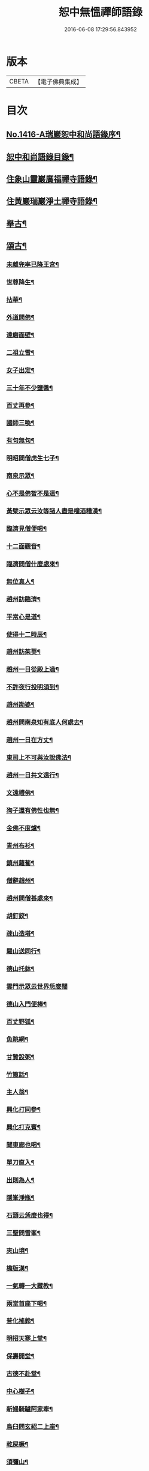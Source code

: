 #+TITLE: 恕中無慍禪師語錄 
#+DATE: 2016-06-08 17:29:56.843952

* 版本
 |     CBETA|【電子佛典集成】|

* 目次
** [[file:KR6q0349_001.txt::001-0405a1][No.1416-A瑞巖恕中和尚語錄序¶]]
** [[file:KR6q0349_001.txt::001-0405c2][恕中和尚語錄目錄¶]]
** [[file:KR6q0349_001.txt::001-0406a4][住象山靈巖廣福禪寺語錄¶]]
** [[file:KR6q0349_002.txt::002-0413a4][住黃巖瑞巖淨土禪寺語錄¶]]
** [[file:KR6q0349_003.txt::003-0419a7][舉古¶]]
** [[file:KR6q0349_003.txt::003-0420c5][頌古¶]]
*** [[file:KR6q0349_003.txt::003-0420c6][未離兜率已降王宮¶]]
*** [[file:KR6q0349_003.txt::003-0420c8][世尊降生¶]]
*** [[file:KR6q0349_003.txt::003-0420c11][拈華¶]]
*** [[file:KR6q0349_003.txt::003-0420c14][外道問佛¶]]
*** [[file:KR6q0349_003.txt::003-0420c17][達磨面壁¶]]
*** [[file:KR6q0349_003.txt::003-0420c20][二祖立雪¶]]
*** [[file:KR6q0349_003.txt::003-0420c23][女子出定¶]]
*** [[file:KR6q0349_003.txt::003-0421a2][三十年不少鹽醬¶]]
*** [[file:KR6q0349_003.txt::003-0421a5][百丈再參¶]]
*** [[file:KR6q0349_003.txt::003-0421a8][國師三喚¶]]
*** [[file:KR6q0349_003.txt::003-0421a12][有句無句¶]]
*** [[file:KR6q0349_003.txt::003-0421a15][明昭問僧虎生七子¶]]
*** [[file:KR6q0349_003.txt::003-0421a18][南泉示眾¶]]
*** [[file:KR6q0349_003.txt::003-0421a22][心不是佛智不是道¶]]
*** [[file:KR6q0349_003.txt::003-0421a24][黃檗示眾云汝等諸人盡是噇酒糟漢¶]]
*** [[file:KR6q0349_003.txt::003-0421b3][臨濟見僧便喝¶]]
*** [[file:KR6q0349_003.txt::003-0421b6][十二面觀音¶]]
*** [[file:KR6q0349_003.txt::003-0421b8][臨濟問僧什麼處來¶]]
*** [[file:KR6q0349_003.txt::003-0421b10][無位真人¶]]
*** [[file:KR6q0349_003.txt::003-0421b13][趙州訪臨濟¶]]
*** [[file:KR6q0349_003.txt::003-0421b16][平常心是道¶]]
*** [[file:KR6q0349_003.txt::003-0421b18][使得十二時辰¶]]
*** [[file:KR6q0349_003.txt::003-0421b21][趙州訪茱萸¶]]
*** [[file:KR6q0349_003.txt::003-0421b24][趙州一日從殿上過¶]]
*** [[file:KR6q0349_003.txt::003-0421c3][不許夜行投明須到¶]]
*** [[file:KR6q0349_003.txt::003-0421c5][趙州勘婆¶]]
*** [[file:KR6q0349_003.txt::003-0421c8][趙州問南泉知有底人何處去¶]]
*** [[file:KR6q0349_003.txt::003-0421c11][趙州一日在方丈¶]]
*** [[file:KR6q0349_003.txt::003-0421c13][東司上不可與汝說佛法¶]]
*** [[file:KR6q0349_003.txt::003-0421c16][趙州一日共文遠行¶]]
*** [[file:KR6q0349_003.txt::003-0421c19][文遠禮佛¶]]
*** [[file:KR6q0349_003.txt::003-0421c21][狗子還有佛性也無¶]]
*** [[file:KR6q0349_003.txt::003-0421c23][金佛不度爐¶]]
*** [[file:KR6q0349_003.txt::003-0422a2][青州布衫¶]]
*** [[file:KR6q0349_003.txt::003-0422a5][鎮州蘿蔔¶]]
*** [[file:KR6q0349_003.txt::003-0422a8][僧辭趙州¶]]
*** [[file:KR6q0349_003.txt::003-0422a11][趙州問僧甚處來¶]]
*** [[file:KR6q0349_003.txt::003-0422a14][胡釘鉸¶]]
*** [[file:KR6q0349_003.txt::003-0422a16][疎山造塔¶]]
*** [[file:KR6q0349_003.txt::003-0422a19][羅山送同行¶]]
*** [[file:KR6q0349_003.txt::003-0422a22][德山托鉢¶]]
*** [[file:KR6q0349_003.txt::003-0422a24][雲門示眾云世界恁麼闊]]
*** [[file:KR6q0349_003.txt::003-0422b4][德山入門便棒¶]]
*** [[file:KR6q0349_003.txt::003-0422b6][百丈野狐¶]]
*** [[file:KR6q0349_003.txt::003-0422b9][魚跳網¶]]
*** [[file:KR6q0349_003.txt::003-0422b12][甘贄設粥¶]]
*** [[file:KR6q0349_003.txt::003-0422b14][竹篦話¶]]
*** [[file:KR6q0349_003.txt::003-0422b16][主人翁¶]]
*** [[file:KR6q0349_003.txt::003-0422b18][興化打同參¶]]
*** [[file:KR6q0349_003.txt::003-0422b20][興化打克賓¶]]
*** [[file:KR6q0349_003.txt::003-0422b23][聞東廊也喝¶]]
*** [[file:KR6q0349_003.txt::003-0422c2][單刀直入¶]]
*** [[file:KR6q0349_003.txt::003-0422c5][出則為人¶]]
*** [[file:KR6q0349_003.txt::003-0422c8][隱峯淨瓶¶]]
*** [[file:KR6q0349_003.txt::003-0422c11][石頭云恁麼也得¶]]
*** [[file:KR6q0349_003.txt::003-0422c14][三聖問雪峯¶]]
*** [[file:KR6q0349_003.txt::003-0422c17][夾山境¶]]
*** [[file:KR6q0349_003.txt::003-0422c20][檐版漢¶]]
*** [[file:KR6q0349_003.txt::003-0422c23][一氣轉一大藏教¶]]
*** [[file:KR6q0349_003.txt::003-0423a2][兩堂首座下喝¶]]
*** [[file:KR6q0349_003.txt::003-0423a4][普化搖鈴¶]]
*** [[file:KR6q0349_003.txt::003-0423a7][明招天寒上堂¶]]
*** [[file:KR6q0349_003.txt::003-0423a10][保壽開堂¶]]
*** [[file:KR6q0349_003.txt::003-0423a13][古德不赴堂¶]]
*** [[file:KR6q0349_003.txt::003-0423a16][中心樹子¶]]
*** [[file:KR6q0349_003.txt::003-0423a19][新婦騎驢阿家牽¶]]
*** [[file:KR6q0349_003.txt::003-0423a21][烏臼問玄紹二上座¶]]
*** [[file:KR6q0349_003.txt::003-0423a24][乾屎橛¶]]
*** [[file:KR6q0349_003.txt::003-0423b2][須彌山¶]]
*** [[file:KR6q0349_003.txt::003-0423b5][鋸解秤椎¶]]
*** [[file:KR6q0349_003.txt::003-0423b8][四方八面來時如何¶]]
*** [[file:KR6q0349_003.txt::003-0423b11][望州亭與汝相見了也¶]]
*** [[file:KR6q0349_003.txt::003-0423b14][夾山示眾目前無法¶]]
*** [[file:KR6q0349_003.txt::003-0423b17][無業國師¶]]
*** [[file:KR6q0349_003.txt::003-0423b20][靈雲見桃華¶]]
*** [[file:KR6q0349_003.txt::003-0423b22][玄沙云諦當甚諦當¶]]
*** [[file:KR6q0349_003.txt::003-0423b24][言無展事¶]]
*** [[file:KR6q0349_003.txt::003-0423c2][舉道者訪瑯邪¶]]
*** [[file:KR6q0349_003.txt::003-0423c5][語默涉離微¶]]
*** [[file:KR6q0349_003.txt::003-0423c8][趙州訪道吾¶]]
*** [[file:KR6q0349_003.txt::003-0423c11][臨濟遷化¶]]
*** [[file:KR6q0349_003.txt::003-0423c14][僧問虔峯¶]]
*** [[file:KR6q0349_003.txt::003-0423c17][聞聲悟道¶]]
*** [[file:KR6q0349_003.txt::003-0423c20][陸亘大夫問南泉¶]]
*** [[file:KR6q0349_003.txt::003-0423c23][雲門拈拄杖舉教中云¶]]
*** [[file:KR6q0349_003.txt::003-0423c24][玄沙三種病]]
*** [[file:KR6q0349_003.txt::003-0424a4][玄沙見新到¶]]
*** [[file:KR6q0349_003.txt::003-0424a6][赤肉團上¶]]
*** [[file:KR6q0349_003.txt::003-0424a9][百丈侍馬祖游山歸哭¶]]
*** [[file:KR6q0349_003.txt::003-0424a12][楊歧問僧栗棘蓬作麼生吞¶]]
*** [[file:KR6q0349_003.txt::003-0424a15][三脚驢¶]]
*** [[file:KR6q0349_003.txt::003-0424a18][廬陵米價¶]]
*** [[file:KR6q0349_003.txt::003-0424a23][五逆聞雷¶]]
*** [[file:KR6q0349_003.txt::003-0424b2][口是禍門¶]]
*** [[file:KR6q0349_003.txt::003-0424b5][龍門十二時辰歌¶]]
*** [[file:KR6q0349_003.txt::003-0424b7][鐘樓上念讚¶]]
*** [[file:KR6q0349_003.txt::003-0424b9][師子尊者¶]]
*** [[file:KR6q0349_003.txt::003-0424b11][芭蕉示眾¶]]
*** [[file:KR6q0349_003.txt::003-0424b14][十智同真¶]]
*** [[file:KR6q0349_003.txt::003-0424b17][一口吸盡西江水¶]]
*** [[file:KR6q0349_003.txt::003-0424b20][雲門鑑咦¶]]
*** [[file:KR6q0349_003.txt::003-0424b23][大通智勝佛¶]]
*** [[file:KR6q0349_003.txt::003-0424c2][其施汝者不名福田¶]]
*** [[file:KR6q0349_003.txt::003-0424c5][居一切時不起妄念¶]]
*** [[file:KR6q0349_003.txt::003-0424c7][見見之時見非是見¶]]
*** [[file:KR6q0349_003.txt::003-0424c10][清淨行者不入涅槃¶]]
*** [[file:KR6q0349_003.txt::003-0424c13][五法三自性二種無我¶]]
*** [[file:KR6q0349_003.txt::003-0424c16][救產難¶]]
*** [[file:KR6q0349_003.txt::003-0424c24][趙州訪上下庵主¶]]
*** [[file:KR6q0349_003.txt::003-0425a3][達磨見武帝¶]]
*** [[file:KR6q0349_003.txt::003-0425a6][庭前栢樹子¶]]
*** [[file:KR6q0349_003.txt::003-0425a9][德山見龍潭¶]]
*** [[file:KR6q0349_003.txt::003-0425a12][黃檗上堂大眾纔集以拄杖一時趕散復召云大眾大眾回首檗云月似彎弓少雨多風¶]]
*** [[file:KR6q0349_003.txt::003-0425a15][慈明揭榜¶]]
** [[file:KR6q0349_003.txt::003-0425a18][小佛事¶]]
** [[file:KR6q0349_004.txt::004-0426a3][讚¶]]
*** [[file:KR6q0349_004.txt::004-0426a4][觀世音菩薩讚¶]]
*** [[file:KR6q0349_004.txt::004-0426b21][魚籃觀音讚¶]]
*** [[file:KR6q0349_004.txt::004-0426c4][行道觀音讚¶]]
*** [[file:KR6q0349_004.txt::004-0426c7][妙湛上人書普門品觀音像讚¶]]
*** [[file:KR6q0349_004.txt::004-0426c10][翠巖琳上人書法華塔讚¶]]
*** [[file:KR6q0349_004.txt::004-0426c21][文殊大士讚¶]]
*** [[file:KR6q0349_004.txt::004-0426c24][朝陽對月二讚]]
*** [[file:KR6q0349_004.txt::004-0427a4][布袋讚¶]]
*** [[file:KR6q0349_004.txt::004-0427a8][啞女讚¶]]
*** [[file:KR6q0349_004.txt::004-0427a10][普化和尚讚¶]]
*** [[file:KR6q0349_004.txt::004-0427a13][達磨祖師讚¶]]
*** [[file:KR6q0349_004.txt::004-0427a18][智覺禪師讚¶]]
*** [[file:KR6q0349_004.txt::004-0427b3][虎丘隆禪師讚¶]]
*** [[file:KR6q0349_004.txt::004-0427b8][應庵和尚讚¶]]
*** [[file:KR6q0349_004.txt::004-0427b12][橫川和尚讚¶]]
*** [[file:KR6q0349_004.txt::004-0427b15][寂照先師讚¶]]
*** [[file:KR6q0349_004.txt::004-0427b22][雪窻和尚讚¶]]
*** [[file:KR6q0349_004.txt::004-0427c2][古鼎和尚讚¶]]
*** [[file:KR6q0349_004.txt::004-0427c8][善世禪師讚¶]]
*** [[file:KR6q0349_004.txt::004-0427c12][南堂和尚讚¶]]
*** [[file:KR6q0349_004.txt::004-0427c16][榮枯木像讚¶]]
*** [[file:KR6q0349_004.txt::004-0427c19][自讚¶]]
*** [[file:KR6q0349_004.txt::004-0427c24][又染無著請¶]]
*** [[file:KR6q0349_004.txt::004-0428a5][又仗錫原極長老請¶]]
** [[file:KR6q0349_004.txt::004-0428a9][銘¶]]
*** [[file:KR6q0349_004.txt::004-0428a11][圓中銘¶]]
*** [[file:KR6q0349_004.txt::004-0428a15][簡首座靜元字銘¶]]
*** [[file:KR6q0349_004.txt::004-0428a20][共笑軒銘¶]]
*** [[file:KR6q0349_004.txt::004-0428a24][用貞銘]]
*** [[file:KR6q0349_004.txt::004-0428b6][琦首座無依字銘¶]]
*** [[file:KR6q0349_004.txt::004-0428b10][亮西堂西隱字銘¶]]
*** [[file:KR6q0349_004.txt::004-0428b17][漁家傲二首¶]]
** [[file:KR6q0349_004.txt::004-0428c5][偈頌¶]]
*** [[file:KR6q0349_004.txt::004-0428c7][示秀禪人¶]]
*** [[file:KR6q0349_004.txt::004-0428c14][贈杲上人次南堂和尚韻¶]]
*** [[file:KR6q0349_004.txt::004-0428c21][贈性傳唯侍者¶]]
*** [[file:KR6q0349_004.txt::004-0429a6][病中贈醫僧悅可庭¶]]
*** [[file:KR6q0349_004.txt::004-0429a12][贈項君禮¶]]
*** [[file:KR6q0349_004.txt::004-0429a20][送乂侍者遊台鴈¶]]
*** [[file:KR6q0349_004.txt::004-0429b4][送法姪暐日初遊台鴈¶]]
*** [[file:KR6q0349_004.txt::004-0429b14][楚雲歌贈瑒上人¶]]
*** [[file:KR6q0349_004.txt::004-0429b21][初度日寄季通¶]]
*** [[file:KR6q0349_004.txt::004-0429c5][木庵號¶]]
*** [[file:KR6q0349_004.txt::004-0429c13][韜侍者刺血書法華經¶]]
*** [[file:KR6q0349_004.txt::004-0429c20][憩庵歌棠上人求¶]]
*** [[file:KR6q0349_004.txt::004-0430a3][古劒歌為快藏主賦¶]]
*** [[file:KR6q0349_004.txt::004-0430a10][光明室為二靈天淵和尚作¶]]
*** [[file:KR6q0349_004.txt::004-0430a17][無我¶]]
*** [[file:KR6q0349_004.txt::004-0430a21][送漢藏主歸疎山¶]]
*** [[file:KR6q0349_004.txt::004-0430b3][贈刀鑷于生¶]]
*** [[file:KR6q0349_004.txt::004-0430b10][曇維那以古林東州二尊宿唱和之什令次韻¶]]
*** [[file:KR6q0349_004.txt::004-0430b15][示傑上人¶]]
*** [[file:KR6q0349_004.txt::004-0430b20][日峯歌為昇居士賦¶]]
*** [[file:KR6q0349_004.txt::004-0430c3][特峯號¶]]
*** [[file:KR6q0349_004.txt::004-0430c10][雪巖號¶]]
*** [[file:KR6q0349_004.txt::004-0430c16][出行次道上人求¶]]
*** [[file:KR6q0349_004.txt::004-0430c21][示密禪人¶]]
*** [[file:KR6q0349_004.txt::004-0431a6][操藏主歸真如省師原靈¶]]
*** [[file:KR6q0349_004.txt::004-0431a13][送竺先住九僊寺¶]]
*** [[file:KR6q0349_004.txt::004-0431a21][贈雪竇塤書記¶]]
*** [[file:KR6q0349_004.txt::004-0431b4][樵雲歌為彥希聖作¶]]
*** [[file:KR6q0349_004.txt::004-0431b10][無言歌為真如本長老作¶]]
*** [[file:KR6q0349_004.txt::004-0431b18][贈銓侍者¶]]
*** [[file:KR6q0349_004.txt::004-0431b24][贈道士凌雲峯¶]]
*** [[file:KR6q0349_004.txt::004-0431c5][送宗寄行脚¶]]
*** [[file:KR6q0349_004.txt::004-0431c13][示紉藏主¶]]
*** [[file:KR6q0349_004.txt::004-0431c17][贈相士袁庭玉¶]]
*** [[file:KR6q0349_004.txt::004-0431c23][勉淛侍者¶]]
*** [[file:KR6q0349_004.txt::004-0432a6][不歸篇¶]]
*** [[file:KR6q0349_004.txt::004-0432a10][歸來篇¶]]
*** [[file:KR6q0349_004.txt::004-0432a14][托鉢歌為元恕和尚作¶]]
*** [[file:KR6q0349_004.txt::004-0432b3][示茂上人¶]]
*** [[file:KR6q0349_004.txt::004-0432b9][病中贈訥上主¶]]
*** [[file:KR6q0349_005.txt::005-0432b19][送人再參中竺用章和尚¶]]
*** [[file:KR6q0349_005.txt::005-0432c10][戊申歲坐夏金鵞禪餘閱羅湖野錄其中載竹山珪公廣郢州潼泉山洪禪師獨孤標頌四首謾次高韻以示記侍者魯侍者軾侍者¶]]
*** [[file:KR6q0349_005.txt::005-0432c22][贈法姪莊藏主]]
*** [[file:KR6q0349_005.txt::005-0433a9][道初和尚悼偈¶]]
*** [[file:KR6q0349_005.txt::005-0433a18][示惟寂¶]]
*** [[file:KR6q0349_005.txt::005-0433b2][箴仲規扁所居為清白居¶]]
*** [[file:KR6q0349_005.txt::005-0433b12][朝宗偈贈淛侍者¶]]
*** [[file:KR6q0349_005.txt::005-0433b18][贈福建乘上人¶]]
*** [[file:KR6q0349_005.txt::005-0433b23][贈悟維那¶]]
*** [[file:KR6q0349_005.txt::005-0433c5][贈詮侍者¶]]
*** [[file:KR6q0349_005.txt::005-0433c10][白雲山舍歌贈麟藏主¶]]
*** [[file:KR6q0349_005.txt::005-0433c17][送渭侍者省師叔印宗就問訊¶]]
*** [[file:KR6q0349_005.txt::005-0433c24][琭藏主先字方石後於禪燕中夢入委羽山獲奇石方寸許面有宗印之文遂以宗印易前字求偈¶]]
*** [[file:KR6q0349_005.txt::005-0433c31][瑞巖僕陳安壽求¶]]
*** [[file:KR6q0349_005.txt::005-0433c35][大圭贈珽藏主¶]]
*** [[file:KR6q0349_005.txt::005-0433c41][參禪行贈荷藏主¶]]
*** [[file:KR6q0349_005.txt::005-0434b6][性宗偈示翰藏主¶]]
*** [[file:KR6q0349_005.txt::005-0434b13][次南堂韻送壽首座歸扶桑¶]]
*** [[file:KR6q0349_005.txt::005-0434b23][次楚石和尚韻贈志侍者¶]]
*** [[file:KR6q0349_005.txt::005-0434c7][息游室為振上人作¶]]
*** [[file:KR6q0349_005.txt::005-0434c15][次韻贈月上人兼柬穆庵¶]]
*** [[file:KR6q0349_005.txt::005-0434c22][來禪人求長句¶]]
*** [[file:KR6q0349_005.txt::005-0435a4][次韻示繹藏主¶]]
*** [[file:KR6q0349_005.txt::005-0435a10][示劒上人¶]]
*** [[file:KR6q0349_005.txt::005-0435a13][題熈明先生挽章集¶]]
*** [[file:KR6q0349_005.txt::005-0435a21][自然歌¶]]
*** [[file:KR6q0349_005.txt::005-0435b5][黃孟賓號聞聞居士求偈¶]]
*** [[file:KR6q0349_005.txt::005-0435b12][盧居士求無隱偈¶]]
*** [[file:KR6q0349_005.txt::005-0435c2][幻居為金鵞笑庵誾長老作¶]]
*** [[file:KR6q0349_005.txt::005-0435c9][郁西堂號文海松月翁為作歌余因次其韻¶]]
*** [[file:KR6q0349_005.txt::005-0435c15][贈育王肇藏主¶]]
*** [[file:KR6q0349_005.txt::005-0435c19][賢上人求警䇿¶]]
*** [[file:KR6q0349_005.txt::005-0436a2][短歌贈蓮侍者¶]]
*** [[file:KR6q0349_005.txt::005-0436a7][居山好一首贈獎藏主¶]]
*** [[file:KR6q0349_005.txt::005-0436a17][一笑軒為宗旨南作¶]]
*** [[file:KR6q0349_005.txt::005-0436a23][贈東林球侍者¶]]
*** [[file:KR6q0349_005.txt::005-0436b5][蔗庵號¶]]
*** [[file:KR6q0349_005.txt::005-0436b12][贈天敘西堂¶]]
*** [[file:KR6q0349_005.txt::005-0436b18][送梁藏主¶]]
*** [[file:KR6q0349_005.txt::005-0436b24][次天界全室和尚韻贈彰維那¶]]
*** [[file:KR6q0349_005.txt::005-0436c7][權中偈¶]]
*** [[file:KR6q0349_005.txt::005-0436c13][新昌大像前無著菩薩面貌傾損瑩上人化緣重為裝飾說偈以示¶]]
*** [[file:KR6q0349_005.txt::005-0436c18][送淛藏主歸鄉¶]]
*** [[file:KR6q0349_005.txt::005-0437a6][心源為究首座作¶]]
*** [[file:KR6q0349_005.txt::005-0437a12][遠藏主修幻室¶]]
*** [[file:KR6q0349_005.txt::005-0437a18][示百丈益藏主¶]]
*** [[file:KR6q0349_005.txt::005-0437a24][萬宗自號斷佛種人請偈]]
** [[file:KR6q0349_005.txt::005-0437b8][法語¶]]
*** [[file:KR6q0349_005.txt::005-0437b9][示銛維那¶]]
*** [[file:KR6q0349_005.txt::005-0437b24][示英維那]]
*** [[file:KR6q0349_005.txt::005-0437c16][示至德禪人¶]]
*** [[file:KR6q0349_005.txt::005-0438a7][贈亶侍者¶]]
*** [[file:KR6q0349_005.txt::005-0438a23][贈所藏主¶]]
*** [[file:KR6q0349_005.txt::005-0438b17][示大禪人¶]]
*** [[file:KR6q0349_005.txt::005-0438c5][古源說¶]]
** [[file:KR6q0349_006.txt::006-0439a3][五言律¶]]
*** [[file:KR6q0349_006.txt::006-0439a4][寄宗聖西堂¶]]
*** [[file:KR6q0349_006.txt::006-0439a7][暇日讀真淨和尚寄荊南高司戶五偈愛其直示心法如雲廓天布絲毫無隱真弄大旗鼓手段也輒追次其韻以示黼侍者¶]]
*** [[file:KR6q0349_006.txt::006-0439a18][十念示法姪淨覺源¶]]
*** [[file:KR6q0349_006.txt::006-0439a21][坐禪箴示歲侍者¶]]
*** [[file:KR6q0349_006.txt::006-0439b3][讀高僧詩示心印¶]]
*** [[file:KR6q0349_006.txt::006-0439b6][聞蟬¶]]
*** [[file:KR6q0349_006.txt::006-0439b9][熱¶]]
*** [[file:KR6q0349_006.txt::006-0439b12][贈山庵半雲¶]]
*** [[file:KR6q0349_006.txt::006-0439b15][悼深居廸元師兄¶]]
*** [[file:KR6q0349_006.txt::006-0439b22][題珪上人山舍¶]]
*** [[file:KR6q0349_006.txt::006-0439b24][讀東山語]]
*** [[file:KR6q0349_006.txt::006-0439c4][示操侍者¶]]
*** [[file:KR6q0349_006.txt::006-0439c7][謝靜中過訪¶]]
*** [[file:KR6q0349_006.txt::006-0439c10][秋海號¶]]
*** [[file:KR6q0349_006.txt::006-0439c13][贈南湖謙西堂¶]]
*** [[file:KR6q0349_006.txt::006-0439c16][題王山人草齋¶]]
*** [[file:KR6q0349_006.txt::006-0439c19][寄楊建文先生¶]]
*** [[file:KR6q0349_006.txt::006-0439c22][示會上人¶]]
*** [[file:KR6q0349_006.txt::006-0439c24][贈初復庵]]
*** [[file:KR6q0349_006.txt::006-0440a4][贈澄上人¶]]
*** [[file:KR6q0349_006.txt::006-0440a7][示師孫曇微¶]]
*** [[file:KR6q0349_006.txt::006-0440a10][次韻答烏草齋先輩¶]]
** [[file:KR6q0349_006.txt::006-0440a13][七言律¶]]
*** [[file:KR6q0349_006.txt::006-0440a14][送恩侍者歸蜀¶]]
*** [[file:KR6q0349_006.txt::006-0440a18][次韻答南堂法兄見寄¶]]
*** [[file:KR6q0349_006.txt::006-0440a22][復用韻寄西白和尚¶]]
*** [[file:KR6q0349_006.txt::006-0440b2][正月十五日撾退鼓于靈巖瑞龍夢堂和尚以偈勉留次韻奉謝¶]]
*** [[file:KR6q0349_006.txt::006-0440b6][次芥室韻悼南堂和尚二首¶]]
*** [[file:KR6q0349_006.txt::006-0440b13][送楚藏主參方¶]]
*** [[file:KR6q0349_006.txt::006-0440b17][扶桑登侍者以偈請益有三萬里程來問道之句次韻答之¶]]
*** [[file:KR6q0349_006.txt::006-0440b21][賀天界全室和尚浴室成¶]]
*** [[file:KR6q0349_006.txt::006-0440c3][次韻寄法姪滅宗石田二西堂¶]]
*** [[file:KR6q0349_006.txt::006-0440c7][悼前普慈大林和尚¶]]
*** [[file:KR6q0349_006.txt::006-0440c11][次亘原極韻¶]]
*** [[file:KR6q0349_006.txt::006-0440c15][次鴈山能仁密心見寄韻¶]]
*** [[file:KR6q0349_006.txt::006-0440c19][悼天鏡和尚¶]]
*** [[file:KR6q0349_006.txt::006-0440c23][送一上人試蓮經請度牒¶]]
*** [[file:KR6q0349_006.txt::006-0441a3][送瞿上人試金剛經請度牒¶]]
*** [[file:KR6q0349_006.txt::006-0441a7][送會上人試心經請度牒¶]]
*** [[file:KR6q0349_006.txt::006-0441a11][送纘上人試圓覺經請度牒¶]]
*** [[file:KR6q0349_006.txt::006-0441a15][示悟維那¶]]
*** [[file:KR6q0349_006.txt::006-0441a19][示林侍者¶]]
*** [[file:KR6q0349_006.txt::006-0441a23][追悼宗寄¶]]
*** [[file:KR6q0349_006.txt::006-0441b3][示智圓¶]]
** [[file:KR6q0349_006.txt::006-0441b7][七言絕句¶]]
*** [[file:KR6q0349_006.txt::006-0441b8][示雲禪人¶]]
*** [[file:KR6q0349_006.txt::006-0441b11][悼一庵和尚¶]]
*** [[file:KR6q0349_006.txt::006-0441b14][次韻題高齋¶]]
*** [[file:KR6q0349_006.txt::006-0441b17][贈帽工¶]]
*** [[file:KR6q0349_006.txt::006-0441b20][遠庵¶]]
*** [[file:KR6q0349_006.txt::006-0441b23][病中答紹滅宗¶]]
*** [[file:KR6q0349_006.txt::006-0441c2][次韻答淨慈蒙堂安西堂¶]]
*** [[file:KR6q0349_006.txt::006-0441c5][悼實庵和尚¶]]
*** [[file:KR6q0349_006.txt::006-0441c8][寄仲邠和尚¶]]
*** [[file:KR6q0349_006.txt::006-0441c11][寄定水見心和尚¶]]
*** [[file:KR6q0349_006.txt::006-0441c14][寄清涼靈谷和尚¶]]
*** [[file:KR6q0349_006.txt::006-0441c17][寄妙庵首座¶]]
*** [[file:KR6q0349_006.txt::006-0441c20][禮秋江和尚塔¶]]
*** [[file:KR6q0349_006.txt::006-0441c23][示綿工蔣生¶]]
*** [[file:KR6q0349_006.txt::006-0442a2][松巖雜言十首¶]]
*** [[file:KR6q0349_006.txt::006-0442a23][簡藏主冒軍旅訪余於安巖避地贈以二偈¶]]
*** [[file:KR6q0349_006.txt::006-0442b4][寄法姪衍斯道除建元¶]]
*** [[file:KR6q0349_006.txt::006-0442b7][示忠藏主¶]]
*** [[file:KR6q0349_006.txt::006-0442b10][示法姪選大用¶]]
*** [[file:KR6q0349_006.txt::006-0442b13][贈鍠侍者¶]]
*** [[file:KR6q0349_006.txt::006-0442b16][次韻寄左庵大梅山閱藏經¶]]
*** [[file:KR6q0349_006.txt::006-0442b19][紙帳次忍庵和尚韻¶]]
*** [[file:KR6q0349_006.txt::006-0442b22][朽庵為道場竺芳和尚作¶]]
*** [[file:KR6q0349_006.txt::006-0442b24][送珠上人游江西]]
*** [[file:KR6q0349_006.txt::006-0442c4][贈翠巖一侍者¶]]
*** [[file:KR6q0349_006.txt::006-0442c7][寄佛隴本初和尚¶]]
*** [[file:KR6q0349_006.txt::006-0442c10][贈朗性天¶]]
*** [[file:KR6q0349_006.txt::006-0442c13][題華亭船子接夾山圖¶]]
*** [[file:KR6q0349_006.txt::006-0442c15][送心上人禮大梅塔¶]]
*** [[file:KR6q0349_006.txt::006-0442c18][寄無相居士¶]]
*** [[file:KR6q0349_006.txt::006-0442c21][送彥上人游金陵¶]]
*** [[file:KR6q0349_006.txt::006-0442c24][寄翠山頂長老¶]]
*** [[file:KR6q0349_006.txt::006-0443a3][示禮寶陀僧¶]]
*** [[file:KR6q0349_006.txt::006-0443a5][示器維那¶]]
*** [[file:KR6q0349_006.txt::006-0443a8][送序維那遊方¶]]
*** [[file:KR6q0349_006.txt::006-0443a11][示慧惺¶]]
*** [[file:KR6q0349_006.txt::006-0443a14][示師孫遠謨¶]]
** [[file:KR6q0349_006.txt::006-0443a17][題䟦¶]]
*** [[file:KR6q0349_006.txt::006-0443a18][題竺先頌後¶]]
*** [[file:KR6q0349_006.txt::006-0443b13][䟦高峯上雪巖書¶]]
*** [[file:KR6q0349_006.txt::006-0443c3][題大慧和尚真墨¶]]
*** [[file:KR6q0349_006.txt::006-0443c11][題重刊十規論後¶]]
*** [[file:KR6q0349_006.txt::006-0444a3][題高上人書小字金剛經¶]]
*** [[file:KR6q0349_006.txt::006-0444a14][題無準書浮山遠錄公語後¶]]
** [[file:KR6q0349_006.txt::006-0444b3][No.1416-B天台空室慍禪師行業記¶]]
*** [[file:KR6q0349_006.txt::006-0445b23][送心泉毖上人謁空室和尚¶]]

* 卷
[[file:KR6q0349_001.txt][恕中無慍禪師語錄 1]]
[[file:KR6q0349_002.txt][恕中無慍禪師語錄 2]]
[[file:KR6q0349_003.txt][恕中無慍禪師語錄 3]]
[[file:KR6q0349_004.txt][恕中無慍禪師語錄 4]]
[[file:KR6q0349_005.txt][恕中無慍禪師語錄 5]]
[[file:KR6q0349_006.txt][恕中無慍禪師語錄 6]]

